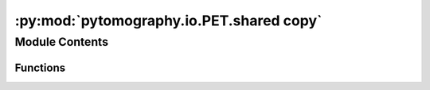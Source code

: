 :py:mod:`pytomography.io.PET.shared copy`
=========================================

.. py:module:: pytomography.io.PET.shared copy


Module Contents
---------------


Functions
~~~~~~~~~

.. autoapisummary::

   pytomography.io.PET.shared copy.sinogram_coordinates
   pytomography.io.PET.shared copy.sinogram_to_spatial
   pytomography.io.PET.shared copy.listmode_to_sinogram
   pytomography.io.PET.shared copy._listmodeTOF_to_sinogramTOF
   pytomography.io.PET.shared copy.get_detector_ids_from_trans_axial_ids
   pytomography.io.PET.shared copy.get_axial_trans_ids_from_info
   pytomography.io.PET.shared copy.get_scanner_LUT
   pytomography.io.PET.shared copy.sinogram_to_listmode
   pytomography.io.PET.shared copy.smooth_randoms_sinogram
   pytomography.io.PET.shared copy.randoms_sinogram_to_sinogramTOF



.. py:function:: sinogram_coordinates(info)

   Obtains two tensors: the first yields the sinogram coordinates (r/theta) given two crystal IDs (shape [N_crystals_per_ring, N_crystals_per_ring, 2]), the second yields the sinogram index given two ring IDs (shape [Nrings, Nrings])

   :param info: PET geometry information dictionary
   :type info: dict

   :returns: LOR coordinates and sinogram index lookup tensors
   :rtype: Sequence[torch.Tensor]


.. py:function:: sinogram_to_spatial(info)

   Returns two tensors: the first yields the detector coordinates (x1/y1/x2/y2) of each of the two crystals given the element of the sinogram (shape [N_crystals_per_ring, N_crystals_per_ring, 2, 2]), the second yields the ring coordinates (z1/z2) given two ring IDs (shape [Nrings*Nrings, 2])

   :param info: PET geometry information dictionary
   :type info: dict

   :returns: Two tensors yielding spatial coordinates
   :rtype: Sequence[torch.Tensor]


.. py:function:: listmode_to_sinogram(detector_ids, info, weights = None, normalization = False, tof_meta = None)

   Converts PET listmode data to sinogram

   :param detector_ids: Listmode detector ID data
   :type detector_ids: torch.Tensor
   :param info: PET geometry information dictionary
   :type info: dict
   :param weights: Binning weights for each listmode event. Defaults to None.
   :type weights: torch.Tensor, optional
   :param normalization: Whether or not this is a normalization sinogram (need to do some extra steps). Defaults to False.
   :type normalization: bool, optional
   :param tof_meta: PET TOF metadata. Defaults to None.
   :type tof_meta: PETTOFMeta, optional

   :returns: PET sinogram
   :rtype: torch.Tensor


.. py:function:: _listmodeTOF_to_sinogramTOF(detector_ids, info, tof_meta, weights = None)

   Helper function to ``listmode_to_sinogram`` for TOF data

   :param detector_ids: Listmode detector ID data
   :type detector_ids: torch.Tensor
   :param info: PET geometry information dictionary
   :type info: dict
   :param weights: Binning weights for each listmode event. Defaults to None.
   :type weights: torch.Tensor, optional
   :param tof_meta: PET TOF metadata. Defaults to None.
   :type tof_meta: PETTOFMeta, optional

   :returns: PET TOF sinogram
   :rtype: torch.Tensor


.. py:function:: get_detector_ids_from_trans_axial_ids(ids_trans_crystal, ids_trans_submodule, ids_trans_module, ids_trans_rsector, ids_axial_crystal, ids_axial_submodule, ids_axial_module, ids_axial_rsector, info)

   Obtain detector IDs from individual part IDs

   :param ids_trans_crystal: Transaxial crystal IDs
   :type ids_trans_crystal: torch.Tensor
   :param ids_trans_submodule: Transaxial submodule IDs
   :type ids_trans_submodule: torch.Tensor
   :param ids_trans_module: Transaxial module IDs
   :type ids_trans_module: torch.Tensor
   :param ids_trans_rsector: Transaxial rsector IDs
   :type ids_trans_rsector: torch.Tensor
   :param ids_axial_crystal: Axial crystal IDs
   :type ids_axial_crystal: torch.Tensor
   :param ids_axial_submodule: Axial submodule IDs
   :type ids_axial_submodule: torch.Tensor
   :param ids_axial_module: Axial module IDs
   :type ids_axial_module: torch.Tensor
   :param ids_axial_rsector: Axial rsector IDs
   :type ids_axial_rsector: torch.Tensor
   :param info: PET geometry information dictionary
   :type info: dict

   :returns: Tensor containing (spatial) detector IDs
   :rtype: torch.Tensor


.. py:function:: get_axial_trans_ids_from_info(info, return_combinations = False, sort_by_detector_ids = False)

   Get axial and transaxial IDs corresponding to each crystal in the scanner

   :param info: PET geometry information dictionary
   :type info: dict
   :param return_combinations: Whether or not to return all possible combinations (crystal pairs). Defaults to False.
   :type return_combinations: bool, optional
   :param sort_by_detector_ids: Whether or not to sort by increasing detector IDs. Defaults to False.
   :type sort_by_detector_ids: bool, optional

   :returns: IDs corresponding to axial/transaxial components of each part
   :rtype: Sequence[torch.Tensor]


.. py:function:: get_scanner_LUT(info)

   Obtains scanner lookup table (gives x/y/z coordinates for each detector ID)

   :param info: PET geometry information dictionary
   :type info: dict

   :returns: Lookup table
   :rtype: torch.Tensor[N_detectors, 3]


.. py:function:: sinogram_to_listmode(detector_ids, sinogram, info)

   Obtains listmode data from a sinogram at the given detector IDs

   :param detector_ids: Detector IDs at which to obtain listmode data
   :type detector_ids: torch.Tensor
   :param sinogram: PET sinogram
   :type sinogram: torch.Tensor
   :param info: PET geometry information dictionary
   :type info: dict

   :returns: Listmode data
   :rtype: torch.Tensor


.. py:function:: smooth_randoms_sinogram(sinogram_random, info, sigma_r = 4, sigma_theta = 4, sigma_z = 4, kernel_size_r = 21, kernel_size_theta = 21, kernel_size_z = 21)

   Smooths a PET randoms sinogram using a Gaussian filter in the r, theta, and z direction. Rebins the sinogram into (r,theta,z1,z2) before blurring (same blurring applied to z1 and z2)

   :param sinogram_random: PET sinogram of randoms
   :type sinogram_random: torch.Tensor
   :param info: PET geometry information dictionary
   :type info: dict
   :param sigma_r: Blurring (in pixel size) in r direction. Defaults to 4.
   :type sigma_r: float, optional
   :param sigma_theta: Blurring (in pixel size) in r direction. Defaults to 4.
   :type sigma_theta: float, optional
   :param sigma_z: Blurring (in pixel size) in z direction. Defaults to 4.
   :type sigma_z: float, optional
   :param kernel_size_r: Kernel size in r direction. Defaults to 21.
   :type kernel_size_r: int, optional
   :param kernel_size_theta: Kernel size in theta direction. Defaults to 21.
   :type kernel_size_theta: int, optional
   :param kernel_size_z: Kernel size in z1/z2 diretions. Defaults to 21.
   :type kernel_size_z: int, optional

   :returns: Smoothed randoms sinogram
   :rtype: torch.Tensor


.. py:function:: randoms_sinogram_to_sinogramTOF(sinogram_random, tof_meta, coincidence_timing_width)

   Converts a non-TOF randoms sinogram to a TOF randoms sinogram.

   :param sinogram_random: Randoms sinogram (non-TOF)
   :type sinogram_random: torch.Tenor
   :param tof_meta: PET TOF metadata
   :type tof_meta: PETTOFMeta
   :param coincidence_timing_width: Coincidence timing width used for the acceptance of coincidence events
   :type coincidence_timing_width: float

   :returns: Randoms sinogram (TOF)
   :rtype: torch.Tensor


